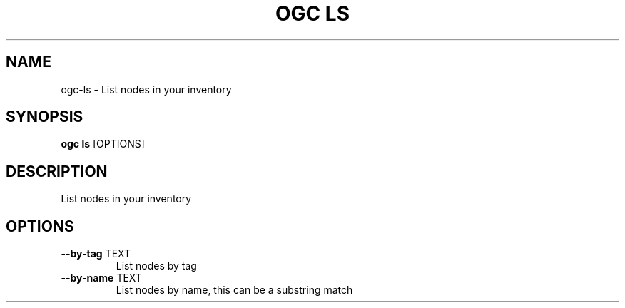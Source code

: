 .TH "OGC LS" "1" "2022-03-28" "2.0.9" "ogc ls Manual"
.SH NAME
ogc\-ls \- List nodes in your inventory
.SH SYNOPSIS
.B ogc ls
[OPTIONS]
.SH DESCRIPTION
List nodes in your inventory
.SH OPTIONS
.TP
\fB\-\-by\-tag\fP TEXT
List nodes by tag
.TP
\fB\-\-by\-name\fP TEXT
List nodes by name, this can be a substring match
